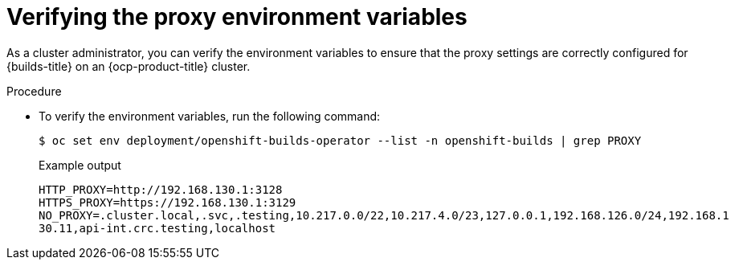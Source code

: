 // This module is included in the following assembly:
//
// * configuring/using-builds-in-a-restricted-environment.adoc

:_mod-docs-content-type: PROCEDURE
[id="ob-verifying-the-proxy-environment-variables_{context}"]
= Verifying the proxy environment variables

[role="_abstract"]
As a cluster administrator, you can verify the environment variables to ensure that the proxy settings are correctly configured for {builds-title} on an {ocp-product-title} cluster.

.Procedure

* To verify the environment variables, run the following command:
+
[source,terminal]
----
$ oc set env deployment/openshift-builds-operator --list -n openshift-builds | grep PROXY
----
+

.Example output
+
[source,terminal]
----
HTTP_PROXY=http://192.168.130.1:3128
HTTPS_PROXY=https://192.168.130.1:3129
NO_PROXY=.cluster.local,.svc,.testing,10.217.0.0/22,10.217.4.0/23,127.0.0.1,192.168.126.0/24,192.168.1
30.11,api-int.crc.testing,localhost
----